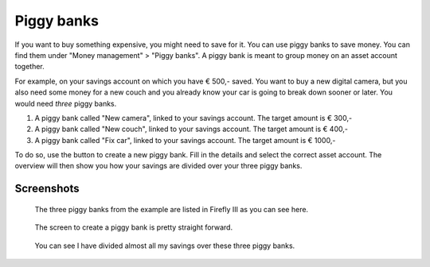.. _piggies:

===========
Piggy banks
===========

If you want to buy something expensive, you might need to save for it. You can use piggy banks to save money. You can find them under "Money management" > "Piggy banks". A piggy bank is meant to group money on an asset account together.

For example, on your savings account on which you have € 500,- saved. You want to buy a new digital camera, but you also need some money for a new couch and you already know your car is going to break down sooner or later. You would need *three* piggy banks.

1. A piggy bank called "New camera", linked to your savings account. The target amount is € 300,-
2. A piggy bank called "New couch", linked to your savings account. The target amount is € 400,-
3. A piggy bank called "Fix car", linked to your savings account. The target amount is € 1000,-

To do so, use the button to create a new piggy bank. Fill in the details and select the correct asset account. The overview will then show you how your savings are divided over your three piggy banks.

Screenshots
-----------

.. figure:: https://firefly-iii.org/static/docs/4.7.0/piggies-overview.png
   :alt: List of three piggy banks

   The three piggy banks from the example are listed in Firefly III as you can see here.

.. figure:: https://firefly-iii.org/static/docs/4.7.0/piggies-create.png
   :alt: Create piggy bank.

   The screen to create a piggy bank is pretty straight forward.

.. figure:: https://firefly-iii.org/static/docs/4.7.0/piggies-account.png
   :alt: List of three piggy banks and the account

   You can see I have divided almost all my savings over these three piggy banks.

